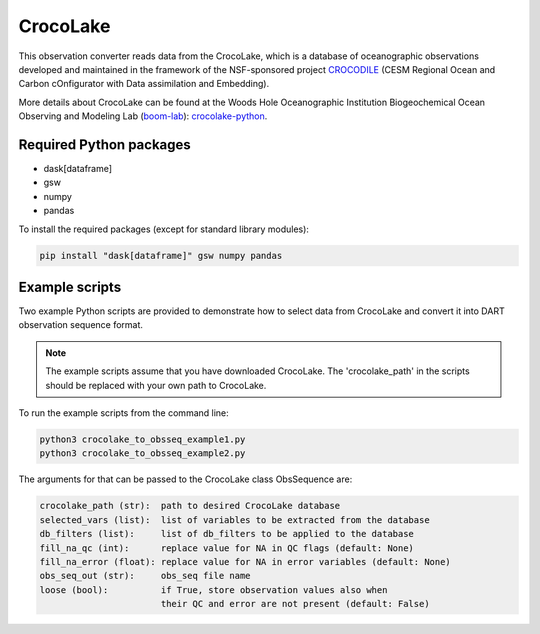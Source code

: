 CrocoLake 
=========

This observation converter reads data from the CrocoLake, which is a database of oceanographic
observations developed and maintained in the framework of the NSF-sponsored project
`CROCODILE <https://github.com/CROCODILE-CESM>`__ (CESM Regional Ocean and Carbon 
cOnfigurator with Data assimilation and Embedding).

More details about CrocoLake can be found at the Woods Hole Oceanographic Institution
Biogeochemical Ocean Observing and Modeling Lab (`boom-lab <https://github.com/boom-lab>`__): `crocolake-python <https://github.com/boom-lab/crocolake-python>`__.

Required Python packages
------------------------

- dask[dataframe]
- gsw
- numpy
- pandas

To install the required packages (except for standard library modules):

.. code-block:: text

   pip install "dask[dataframe]" gsw numpy pandas


Example scripts
------------------

Two example Python scripts are provided to demonstrate how to select data from CrocoLake and 
convert it into DART observation sequence format.

.. Note:: 

   The example scripts assume that you have downloaded CrocoLake.
   The 'crocolake_path' in the scripts should be replaced with your own path to CrocoLake.


To run the example scripts from the command line:

.. code-block:: bash

   python3 crocolake_to_obsseq_example1.py
   python3 crocolake_to_obsseq_example2.py

The arguments for that can be passed to the CrocoLake class ObsSequence are:


.. code-block:: text


   crocolake_path (str):  path to desired CrocoLake database
   selected_vars (list):  list of variables to be extracted from the database
   db_filters (list):     list of db_filters to be applied to the database
   fill_na_qc (int):      replace value for NA in QC flags (default: None)
   fill_na_error (float): replace value for NA in error variables (default: None)
   obs_seq_out (str):     obs_seq file name
   loose (bool):          if True, store observation values also when
                          their QC and error are not present (default: False)
